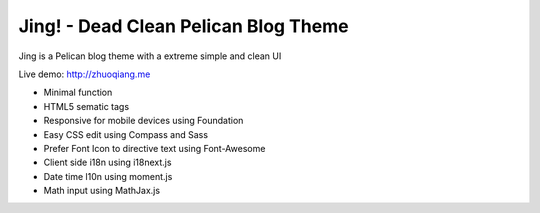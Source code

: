 Jing! - Dead Clean Pelican Blog Theme
#########################################

Jing is a Pelican blog theme with a extreme simple and clean UI

Live demo: http://zhuoqiang.me

* Minimal function

* HTML5 sematic tags

* Responsive for mobile devices using Foundation

* Easy CSS edit using Compass and Sass

* Prefer Font Icon to directive text using Font-Awesome

* Client side i18n using i18next.js

* Date time l10n using moment.js

* Math input using MathJax.js
